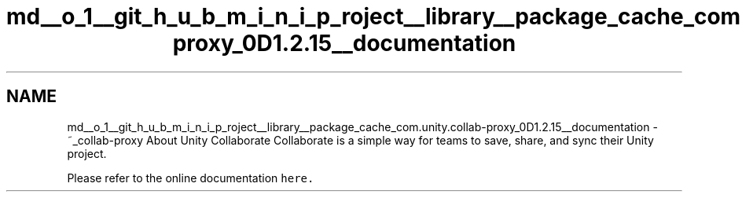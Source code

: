 .TH "md__o_1__git_h_u_b_m_i_n_i_p_roject__library__package_cache_com.unity.collab-proxy_0D1.2.15__documentation" 3 "Sat Jul 20 2019" "Version https://github.com/Saurabhbagh/Multi-User-VR-Viewer--10th-July/" "Multi User Vr Viewer" \" -*- nroff -*-
.ad l
.nh
.SH NAME
md__o_1__git_h_u_b_m_i_n_i_p_roject__library__package_cache_com.unity.collab-proxy_0D1.2.15__documentation \- ~_collab-proxy About Unity Collaborate 
Collaborate is a simple way for teams to save, share, and sync their Unity project\&.
.PP
Please refer to the online documentation \fChere\&.\fP 

